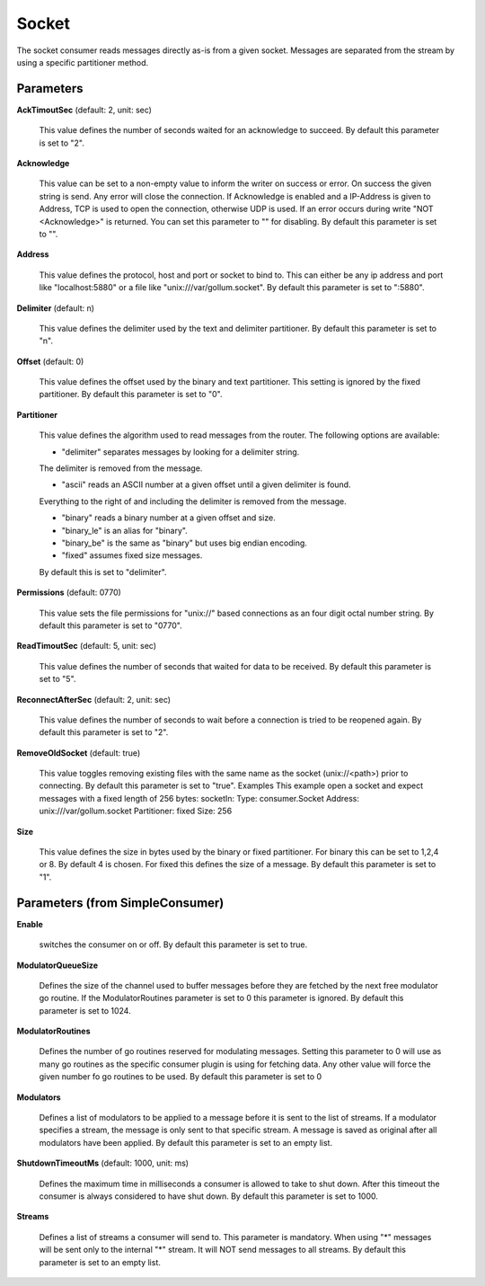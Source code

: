 .. Autogenerated by Gollum RST generator (docs/generator/*.go)

Socket
======

The socket consumer reads messages directly as-is from a given socket.
Messages are separated from the stream by using a specific partitioner method.




Parameters
----------

**AckTimoutSec** (default: 2, unit: sec)

  This value defines the number of seconds waited for an acknowledge to succeed.
  By default this parameter is set to "2".
  
  

**Acknowledge**

  This value can be set to a non-empty value to inform the writer on success
  or error. On success the given string is send. Any error will close the
  connection. If Acknowledge is enabled and a IP-Address is given to Address, TCP is
  used to open the connection, otherwise UDP is used.
  If an error occurs during write "NOT <Acknowledge>" is returned. You can set this parameter to "" for disabling.
  By default this parameter is set to "".
  
  

**Address**

  This value defines the protocol, host and port or socket to bind to.
  This can either be any ip address and port like "localhost:5880" or a file
  like "unix:///var/gollum.socket".
  By default this parameter is set to ":5880".
  
  

**Delimiter** (default: \n)

  This value defines the delimiter used by the text and delimiter partitioner.
  By default this parameter is set to "\n".
  
  

**Offset** (default: 0)

  This value defines the offset used by the binary and text partitioner.
  This setting is ignored by the fixed partitioner.
  By default this parameter is set to "0".
  
  

**Partitioner**

  This value defines the algorithm used to read messages from the router.
  The following options are available:
  
  * "delimiter" separates messages by looking for a delimiter string.
  
  The delimiter is removed from the message.
  
  * "ascii" reads an ASCII number at a given offset until a given delimiter is found.
  
  Everything to the right of and including the delimiter is removed from the message.
  
  * "binary" reads a binary number at a given offset and size.
  
  * "binary_le" is an alias for "binary".
  
  * "binary_be" is the same as "binary" but uses big endian encoding.
  
  * "fixed" assumes fixed size messages.
  By default this is set to "delimiter".
  
  

**Permissions** (default: 0770)

  This value sets the file permissions for "unix://" based connections as an
  four digit octal number string.
  By default this parameter is set to "0770".
  
  

**ReadTimoutSec** (default: 5, unit: sec)

  This value defines the number of seconds that waited for data to be received.
  By default this parameter is set to "5".
  
  

**ReconnectAfterSec** (default: 2, unit: sec)

  This value defines the number of seconds to wait before a connection
  is tried to be reopened again.
  By default this parameter is set to "2".
  
  

**RemoveOldSocket** (default: true)

  This value toggles removing existing files with the same name as the
  socket (unix://<path>) prior to connecting.
  By default this parameter is set to "true".
  Examples
  This example open a socket and expect messages with a fixed length of 256 bytes:
  socketIn:
  Type: consumer.Socket
  Address: unix:///var/gollum.socket
  Partitioner: fixed
  Size: 256
  
  

**Size**

  This value defines the size in bytes used by the binary or fixed partitioner.
  For binary this can be set to 1,2,4 or 8. By default 4 is chosen.
  For fixed this defines the size of a message.
  By default this parameter is set to "1".
  
  

Parameters (from SimpleConsumer)
--------------------------------

**Enable**

  switches the consumer on or off.
  By default this parameter is set to true.
  
  

**ModulatorQueueSize**

  Defines the size of the channel used to buffer messages
  before they are fetched by the next free modulator go routine. If the
  ModulatorRoutines parameter is set to 0 this parameter is ignored.
  By default this parameter is set to 1024.
  
  

**ModulatorRoutines**

  Defines the number of go routines reserved for
  modulating messages. Setting this parameter to 0 will use as many go routines
  as the specific consumer plugin is using for fetching data. Any other value
  will force the given number fo go routines to be used.
  By default this parameter is set to 0
  
  

**Modulators**

  Defines a list of modulators to be applied to a message before
  it is sent to the list of streams. If a modulator specifies a stream, the
  message is only sent to that specific stream. A message is saved as original
  after all modulators have been applied.
  By default this parameter is set to an empty list.
  
  

**ShutdownTimeoutMs** (default: 1000, unit: ms)

  Defines the maximum time in milliseconds a consumer is
  allowed to take to shut down. After this timeout the consumer is always
  considered to have shut down.
  By default this parameter is set to 1000.
  
  

**Streams**

  Defines a list of streams a consumer will send to. This parameter
  is mandatory. When using "*" messages will be sent only to the internal "*"
  stream. It will NOT send messages to all streams.
  By default this parameter is set to an empty list.
  
  



